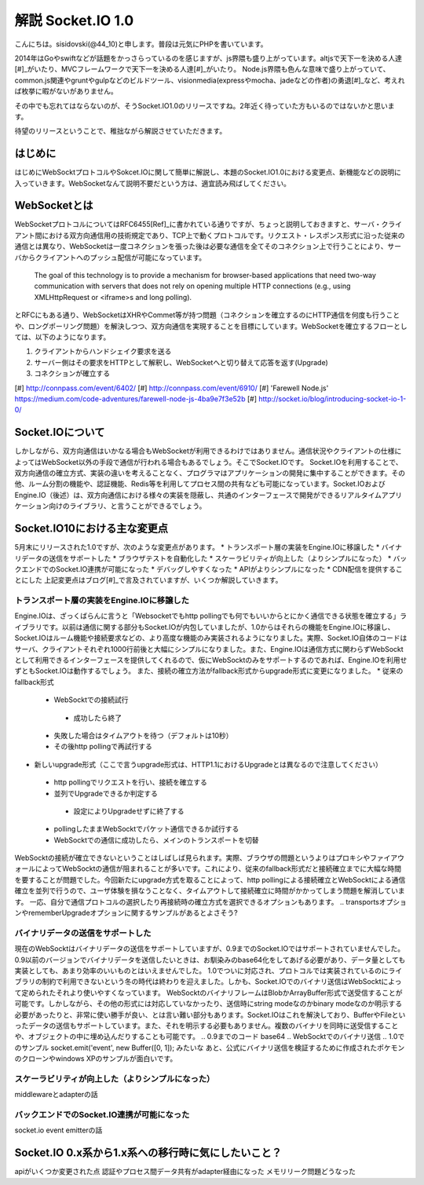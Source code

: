 解説 Socket.IO 1.0
=====================

こんにちは。sisidovski(@44_10)と申します。普段は元気にPHPを書いています。

2014年はGoやswiftなどが話題をかっさらっているのを感じますが、js界隈も盛り上がっています。altjsで天下一を決める人達[#]_がいたり、MVCフレームワークで天下一を決める人達[#]_がいたり。
Node.js界隈も色んな意味で盛り上がっていて、common.js関連やgruntやgulpなどのビルドツール、visionmedia(expressやmocha、jadeなどの作者)の勇退[#]_など、考えれば枚挙に暇がないがありません。

その中でも忘れてはならないのが、そうSocket.IO1.0のリリースですね。2年近く待っていた方もいるのではないかと思います。

待望のリリースということで、稚拙ながら解説させていただきます。

はじめに
---------

はじめにWebSocktプロトコルやSokcet.IOに関して簡単に解説し、本題のSocket.IO1.0における変更点、新機能などの説明に入っていきます。WebSocketなんて説明不要だという方は、適宜読み飛ばしてください。


WebSocketとは
--------------

WebSocketプロトコルについてはRFC6455[Ref]_に書かれている通りですが、ちょっと説明しておきますと、サーバ・クライアント間における双方向通信用の技術規定であり、TCP上で動くプロトコルです。リクエスト・レスポンス形式に沿った従来の通信とは異なり、WebSocketは一度コネクションを張った後は必要な通信を全てそのコネクション上で行うことにより、サーバからクライアントへのプッシュ配信が可能になっています。

	The goal of this technology is to provide a mechanism for browser-based applications that need two-way communication with servers that does not rely on opening multiple HTTP connections (e.g., using XMLHttpRequest or <iframe>s and long polling).

とRFCにもある通り、WebSocketはXHRやCommet等が持つ問題（コネクションを確立するのにHTTP通信を何度も行うことや、ロングポーリング問題）を解決しつつ、双方向通信を実現することを目標にしています。WebSocketを確立するフローとしては、以下のようになります。

#. クライアントからハンドシェイク要求を送る
#. サーバー側はその要求をHTTPとして解釈し、WebSocketへと切り替えて応答を返す(Upgrade)
#. コネクションが確立する


[#] http://connpass.com/event/6402/
[#] http://connpass.com/event/6910/
[#] 'Farewell Node.js' https://medium.com/code-adventures/farewell-node-js-4ba9e7f3e52b
[#] http://socket.io/blog/introducing-socket-io-1-0/

Socket.IOについて
-----------------

しかしながら、双方向通信はいかなる場合もWebSocketが利用できるわけではありません。通信状況やクライアントの仕様によってはWebSocket以外の手段で通信が行われる場合もあるでしょう。そこでSocket.IOです。
Socket.IOを利用することで、双方向通信の確立方式、実装の違いを考えることなく、プログラマはアプリケーションの開発に集中することができます。その他、ルーム分割の機能や、認証機能、Redis等を利用してプロセス間の共有なども可能になっています。Socket.IOおよびEngine.IO（後述）は、双方向通信における様々の実装を隠蔽し、共通のインターフェースで開発ができるリアルタイムアプリケーション向けのライブラリ、と言うことができるでしょう。


Socket.IO10における主な変更点
----------------------------

5月末にリリースされた1.0ですが、次のような変更点があります。
* トランスポート層の実装をEngine.IOに移譲した
* バイナリデータの送信をサポートした
* ブラウザテストを自動化した
* スケーラビリティが向上した（よりシンプルになった）
* バックエンドでのSocket.IO連携が可能になった
* デバッグしやすくなった
* APIがよりシンプルになった
* CDN配信を提供することにした
上記変更点はブログ[#]_で言及されていますが、いくつか解説していきます。

トランスポート層の実装をEngine.IOに移譲した
^^^^^^^^^^^^^^^^^^^^^^^^^^^^^^^^^^^^^^^^^^^^

Engine.IOは、ざっくばらんに言うと「Websocketでもhttp pollingでも何でもいいからとにかく通信できる状態を確立する」ライブラリです。以前は通信に関する部分もSocket.IOが内包していましたが、1.0からはそれらの機能をEngine.IOに移譲し、Socket.IOはルーム機能や接続要求などの、より高度な機能のみ実装されるようになりました。実際、Socket.IO自体のコードはサーバ、クライアントそれぞれ1000行前後と大幅にシンプルになりました。また、Engine.IOは通信方式に関わらずWebSocktとして利用できるインターフェースを提供してくれるので、仮にWebSocktのみをサポートするのであれば、Engine.IOを利用せずともSocket.IOは動作するでしょう。
また、接続の確立方法がfallback形式からupgrade形式に変更になりました。
* 従来のfallback形式
 - WebSocktでの接続試行
  + 成功したら終了
 - 失敗した場合はタイムアウトを待つ（デフォルトは10秒）
 - その後http pollingで再試行する

* 新しいupgrade形式（ここで言うupgrade形式は、HTTP1.1におけるUpgradeとは異なるので注意してください）
 - http pollingでリクエストを行い、接続を確立する
 - 並列でUpgradeできるか判定する
  + 設定によりUpgradeせずに終了する
 - pollingしたままWebSocktでパケット通信できるか試行する
 - WebSocktでの通信に成功したら、メインのトランスポートを切替

WebSocktの接続が確立できないということはしばしば見られます。実際、ブラウザの問題というよりはプロキシやファイアウォールによってWebSocktの通信が阻まれることが多いです。これにより、従来のfallback形式だと接続確立までに大幅な時間を要することが問題でした。今回新たにupgrade方式を取ることによって、http pollingによる接続確立とWebSocktによる通信確立を並列で行うので、ユーザ体験を損なうことなく、タイムアウトして接続確立に時間がかかってしまう問題を解消しています。
一応、自分で通信プロトコルの選択したり再接続時の確立方式を選択できるオプションもあります。
.. transportsオプションやrememberUpgradeオプションに関するサンプルがあるとよさそう?

バイナリデータの送信をサポートした
^^^^^^^^^^^^^^^^^^^^^^^^^^^^^^^^^^^

現在のWebSocktはバイナリデータの送信をサポートしていますが、0.9までのSocket.IOではサポートされていませんでした。0.9以前のバージョンでバイナリデータを送信したいときは、お馴染みのbase64化をしてあげる必要があり、データ量としても実装としても、あまり効率のいいものとはいえませんでした。
1.0でついに対応され、プロトコルでは実装されているのにライブラリの制約で利用できないという冬の時代は終わりを迎えました。しかも、Socket.IOでのバイナリ送信はWebSocktによって定められたそれより使いやすくなっています。
WebSocktのバイナリフレームはBlobかArrayBuffer形式で送受信することが可能です。しかしながら、その他の形式には対応していなかったり、送信時にstring modeなのかbinary modeなのか明示する必要があったりと、非常に使い勝手が良い、とは言い難い部分もあります。Socket.IOはこれを解決しており、BufferやFileといったデータの送信もサポートしています。また、それを明示する必要もありません。複数のバイナリを同時に送受信することや、オブジェクトの中に埋め込んだりすることも可能です。
.. 0.9までのコード base64
.. WebSocktでのバイナリ送信
.. 1.0でのサンプル socket.emit('event', new Buffer([0, 1]); みたいな
あと、公式にバイナリ送信を検証するために作成されたポケモンのクローンやwindows XPのサンプルが面白いです。


スケーラビリティが向上した（よりシンプルになった）
^^^^^^^^^^^^^^^^^^^^^^^^^^^^^^^^^^^^^^^^^^^^^^^^^^^^
middlewareとadapterの話

バックエンドでのSocket.IO連携が可能になった
^^^^^^^^^^^^^^^^^^^^^^^^^^^^^^^^^^^^^^^^^^^^^^
socket.io event emitterの話

Socket.IO 0.x系から1.x系への移行時に気にしたいこと？
--------------------------------------------------------
apiがいくつか変更された点
認証やプロセス間データ共有がadapter経由になった
メモリリーク問題どうなった


